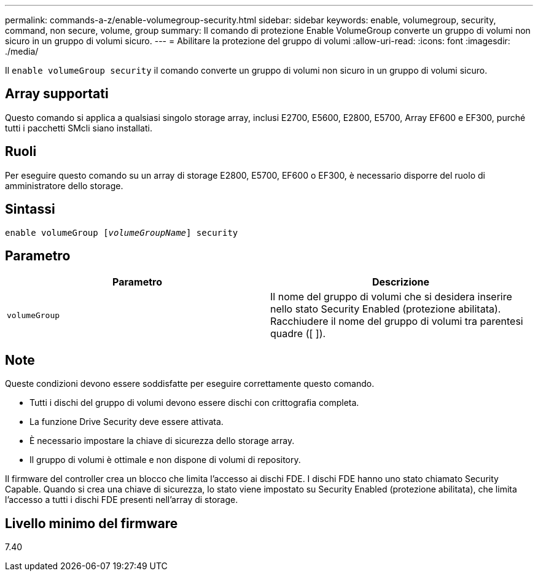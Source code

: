 ---
permalink: commands-a-z/enable-volumegroup-security.html 
sidebar: sidebar 
keywords: enable, volumegroup, security, command, non secure, volume, group 
summary: Il comando di protezione Enable VolumeGroup converte un gruppo di volumi non sicuro in un gruppo di volumi sicuro. 
---
= Abilitare la protezione del gruppo di volumi
:allow-uri-read: 
:icons: font
:imagesdir: ./media/


[role="lead"]
Il `enable volumeGroup security` il comando converte un gruppo di volumi non sicuro in un gruppo di volumi sicuro.



== Array supportati

Questo comando si applica a qualsiasi singolo storage array, inclusi E2700, E5600, E2800, E5700, Array EF600 e EF300, purché tutti i pacchetti SMcli siano installati.



== Ruoli

Per eseguire questo comando su un array di storage E2800, E5700, EF600 o EF300, è necessario disporre del ruolo di amministratore dello storage.



== Sintassi

[listing, subs="+macros"]
----
pass:quotes[enable volumeGroup [_volumeGroupName_]] security
----


== Parametro

[cols="2*"]
|===
| Parametro | Descrizione 


 a| 
`volumeGroup`
 a| 
Il nome del gruppo di volumi che si desidera inserire nello stato Security Enabled (protezione abilitata). Racchiudere il nome del gruppo di volumi tra parentesi quadre ([ ]).

|===


== Note

Queste condizioni devono essere soddisfatte per eseguire correttamente questo comando.

* Tutti i dischi del gruppo di volumi devono essere dischi con crittografia completa.
* La funzione Drive Security deve essere attivata.
* È necessario impostare la chiave di sicurezza dello storage array.
* Il gruppo di volumi è ottimale e non dispone di volumi di repository.


Il firmware del controller crea un blocco che limita l'accesso ai dischi FDE. I dischi FDE hanno uno stato chiamato Security Capable. Quando si crea una chiave di sicurezza, lo stato viene impostato su Security Enabled (protezione abilitata), che limita l'accesso a tutti i dischi FDE presenti nell'array di storage.



== Livello minimo del firmware

7.40
